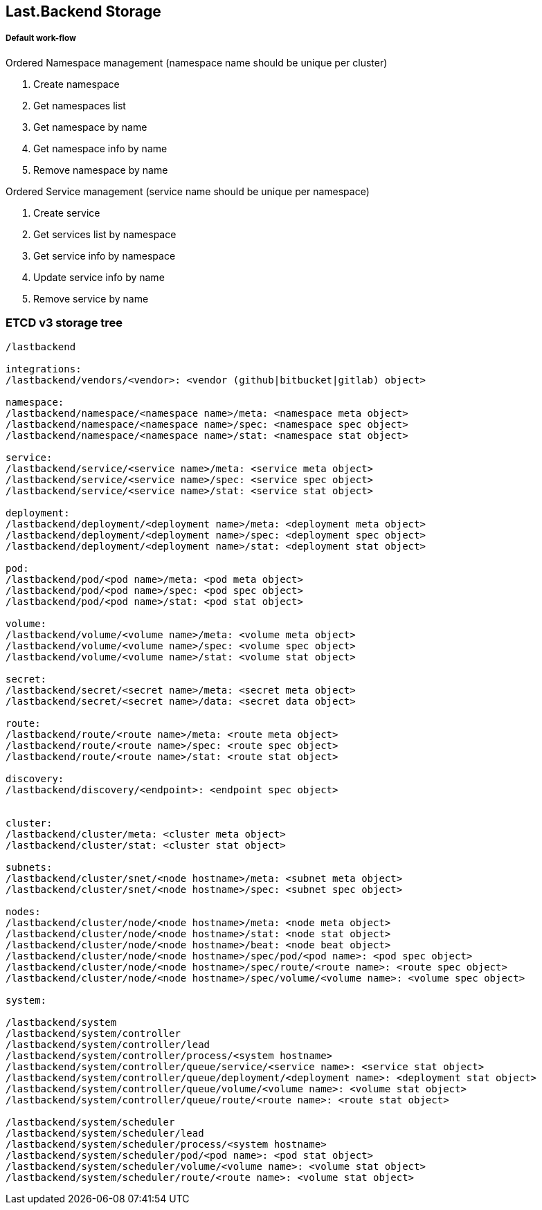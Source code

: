 == Last.Backend Storage

===== Default work-flow

.Ordered Namespace management (namespace name should be unique per cluster)
. Create namespace
. Get namespaces list
. Get namespace by name
. Get namespace info by name
. Remove namespace by name

.Ordered Service management (service name should be unique per namespace)
. Create service
. Get services list by namespace
. Get service info by namespace
. Update service info by name
. Remove service by name


=== ETCD v3 storage tree

[source,generic]
----
/lastbackend

integrations:
/lastbackend/vendors/<vendor>: <vendor (github|bitbucket|gitlab) object>

namespace:
/lastbackend/namespace/<namespace name>/meta: <namespace meta object>
/lastbackend/namespace/<namespace name>/spec: <namespace spec object>
/lastbackend/namespace/<namespace name>/stat: <namespace stat object>

service:
/lastbackend/service/<service name>/meta: <service meta object>
/lastbackend/service/<service name>/spec: <service spec object>
/lastbackend/service/<service name>/stat: <service stat object>

deployment:
/lastbackend/deployment/<deployment name>/meta: <deployment meta object>
/lastbackend/deployment/<deployment name>/spec: <deployment spec object>
/lastbackend/deployment/<deployment name>/stat: <deployment stat object>

pod:
/lastbackend/pod/<pod name>/meta: <pod meta object>
/lastbackend/pod/<pod name>/spec: <pod spec object>
/lastbackend/pod/<pod name>/stat: <pod stat object>

volume:
/lastbackend/volume/<volume name>/meta: <volume meta object>
/lastbackend/volume/<volume name>/spec: <volume spec object>
/lastbackend/volume/<volume name>/stat: <volume stat object>

secret:
/lastbackend/secret/<secret name>/meta: <secret meta object>
/lastbackend/secret/<secret name>/data: <secret data object>

route:
/lastbackend/route/<route name>/meta: <route meta object>
/lastbackend/route/<route name>/spec: <route spec object>
/lastbackend/route/<route name>/stat: <route stat object>

discovery:
/lastbackend/discovery/<endpoint>: <endpoint spec object>


cluster:
/lastbackend/cluster/meta: <cluster meta object>
/lastbackend/cluster/stat: <cluster stat object>

subnets:
/lastbackend/cluster/snet/<node hostname>/meta: <subnet meta object>
/lastbackend/cluster/snet/<node hostname>/spec: <subnet spec object>

nodes:
/lastbackend/cluster/node/<node hostname>/meta: <node meta object>
/lastbackend/cluster/node/<node hostname>/stat: <node stat object>
/lastbackend/cluster/node/<node hostname>/beat: <node beat object>
/lastbackend/cluster/node/<node hostname>/spec/pod/<pod name>: <pod spec object>
/lastbackend/cluster/node/<node hostname>/spec/route/<route name>: <route spec object>
/lastbackend/cluster/node/<node hostname>/spec/volume/<volume name>: <volume spec object>

system:

/lastbackend/system
/lastbackend/system/controller
/lastbackend/system/controller/lead
/lastbackend/system/controller/process/<system hostname>
/lastbackend/system/controller/queue/service/<service name>: <service stat object>
/lastbackend/system/controller/queue/deployment/<deployment name>: <deployment stat object>
/lastbackend/system/controller/queue/volume/<volume name>: <volume stat object>
/lastbackend/system/controller/queue/route/<route name>: <route stat object>

/lastbackend/system/scheduler
/lastbackend/system/scheduler/lead
/lastbackend/system/scheduler/process/<system hostname>
/lastbackend/system/scheduler/pod/<pod name>: <pod stat object>
/lastbackend/system/scheduler/volume/<volume name>: <volume stat object>
/lastbackend/system/scheduler/route/<route name>: <volume stat object>
----

